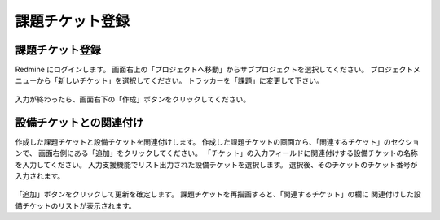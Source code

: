 課題チケット登録
----------------

課題チケット登録
^^^^^^^^^^^^^^^^

Redmine にログインします。
画面右上の「プロジェクトへ移動」からサブプロジェクトを選択してください。
プロジェクトメニューから「新しいチケット」を選択してください。
トラッカーを「課題」に変更して下さい。

   .. figure:: image/01_newIssueTicket1.png
      :align: center
      :alt: Regist Ticket
      :width: 720px

入力が終わったら、画面右下の「作成」ボタンをクリックしてください。

設備チケットとの関連付け
^^^^^^^^^^^^^^^^^^^^^^^^

作成した課題チケットと設備チケットを関連付けします。
作成した課題チケットの画面から、「関連するチケット」のセクションで、
画面右側にある「追加」をクリックしてください。
「チケット」の入力フィールドに関連付けする設備チケットの名称を入力してください。
入力支援機能でリスト出力された設備チケットを選択します。
選択後、そのチケットのチケット番号が入力されます。

   .. figure:: image/01_newIssueTicket2.png
      :align: center
      :alt: Regist Ticket
      :width: 720px

「追加」ボタンをクリックして更新を確定します。
課題チケットを再描画すると、「関連するチケット」の欄に
関連付けした設備チケットのリストが表示されます。

